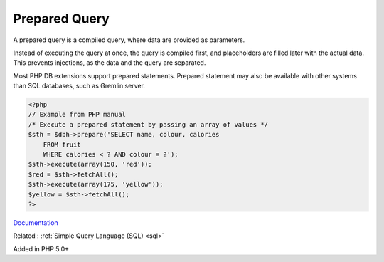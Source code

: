 .. _prepared-query:
.. meta::
	:description:
		Prepared Query: A prepared query is a compiled query, where data are provided as parameters.
	:twitter:card: summary_large_image
	:twitter:site: @exakat
	:twitter:title: Prepared Query
	:twitter:description: Prepared Query: A prepared query is a compiled query, where data are provided as parameters
	:twitter:creator: @exakat
	:og:title: Prepared Query
	:og:type: article
	:og:description: A prepared query is a compiled query, where data are provided as parameters
	:og:url: https://php-dictionary.readthedocs.io/en/latest/dictionary/prepared-query.ini.html
	:og:locale: en


Prepared Query
--------------

A prepared query is a compiled query, where data are provided as parameters.

Instead of executing the query at once, the query is compiled first, and placeholders are filled later with the actual data. This prevents injections, as the data and the query are separated.

Most PHP DB extensions support prepared statements. Prepared statement may also be available with other systems than SQL databases, such as Gremlin server. 


.. code-block:: php
   
   <?php
   // Example from PHP manual
   /* Execute a prepared statement by passing an array of values */
   $sth = $dbh->prepare('SELECT name, colour, calories
       FROM fruit
       WHERE calories < ? AND colour = ?');
   $sth->execute(array(150, 'red'));
   $red = $sth->fetchAll();
   $sth->execute(array(175, 'yellow'));
   $yellow = $sth->fetchAll();
   ?>


`Documentation <https://en.wikipedia.org/wiki/Prepared_statement>`__

Related : :ref:`Simple Query Language (SQL) <sql>`

Added in PHP 5.0+
